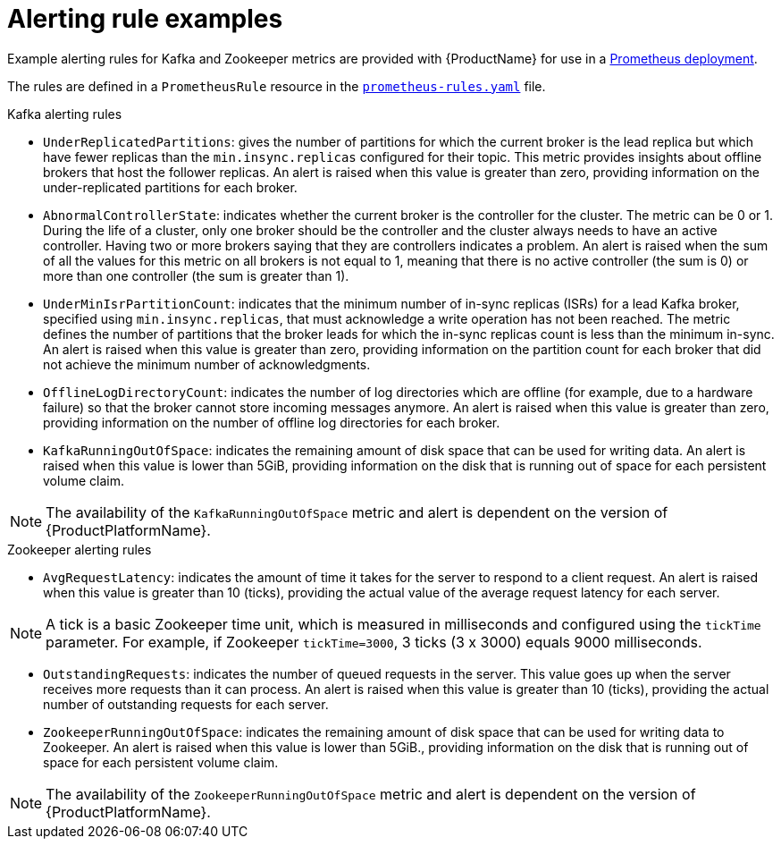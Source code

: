 // This assembly is included in the following assemblies:
//
// assembly-metrics-prometheus-alertmanager.adoc
[id='ref-metrics-alertmanager-examples-{context}']

= Alerting rule examples

Example alerting rules for Kafka and Zookeeper metrics are provided with {ProductName} for use in a xref:proc-metrics-deploying-prometheus-{context}[Prometheus deployment].

The rules are defined in a `PrometheusRule` resource in the link:https://raw.githubusercontent.com/strimzi/strimzi-kafka-operator/{GithubVersion}/metrics/examples/prometheus/install/prometheus-rules.yaml[`prometheus-rules.yaml`^] file.

.Kafka alerting rules

* `UnderReplicatedPartitions`: gives the number of partitions for which the current broker is the lead replica but which have fewer replicas than the `min.insync.replicas` configured for their topic.
This metric provides insights about offline brokers that host the follower replicas.
An alert is raised when this value is greater than zero, providing information on the under-replicated partitions for each broker.

* `AbnormalControllerState`: indicates whether the current broker is the controller for the cluster.
The metric can be 0 or 1.
During the life of a cluster, only one broker should be the controller and the cluster always needs to have an active controller.
Having two or more brokers saying that they are controllers indicates a problem.
An alert is raised when the sum of all the values for this metric on all brokers is not equal to 1, meaning that there is no active controller (the sum is 0) or more than one controller (the sum is greater than 1).

* `UnderMinIsrPartitionCount`: indicates that the minimum number of in-sync replicas (ISRs) for a lead Kafka broker, specified using `min.insync.replicas`, that must acknowledge a write operation has not been reached.
The metric defines the number of partitions that the broker leads for which the in-sync replicas count is less than the minimum in-sync.
An alert is raised when this value is greater than zero, providing information on the partition count for each broker that did not achieve the minimum number of acknowledgments.

* `OfflineLogDirectoryCount`: indicates the number of log directories which are offline (for example, due to a hardware failure) so that the broker cannot store incoming messages anymore.
An alert is raised when this value is greater than zero, providing information on the number of offline log directories for each broker.

* `KafkaRunningOutOfSpace`: indicates the remaining amount of disk space that can be used for writing data.
An alert is raised when this value is lower than 5GiB, providing information on the disk that is running out of space for each persistent volume claim.

NOTE: The availability of the `KafkaRunningOutOfSpace` metric and alert is dependent on the version of {ProductPlatformName}.

.Zookeeper alerting rules

* `AvgRequestLatency`: indicates the amount of time it takes for the server to respond to a client request.
An alert is raised when this value is greater than 10 (ticks), providing the actual value of the average request latency for each server.

NOTE: A tick is a basic Zookeeper time unit, which is measured in milliseconds and configured using the `tickTime` parameter. For example, if Zookeeper `tickTime=3000`, 3 ticks (3 x 3000) equals 9000 milliseconds.

* `OutstandingRequests`: indicates the number of queued requests in the server.
This value goes up when the server receives more requests than it can process.
An alert is raised when this value is greater than 10 (ticks), providing the actual number of outstanding requests for each server.

* `ZookeeperRunningOutOfSpace`: indicates the remaining amount of disk space that can be used for writing data to Zookeeper.
An alert is raised when this value is lower than 5GiB., providing information on the disk that is running out of space for each persistent volume claim.

NOTE: The availability of the `ZookeeperRunningOutOfSpace` metric and alert is dependent on the version of {ProductPlatformName}.

